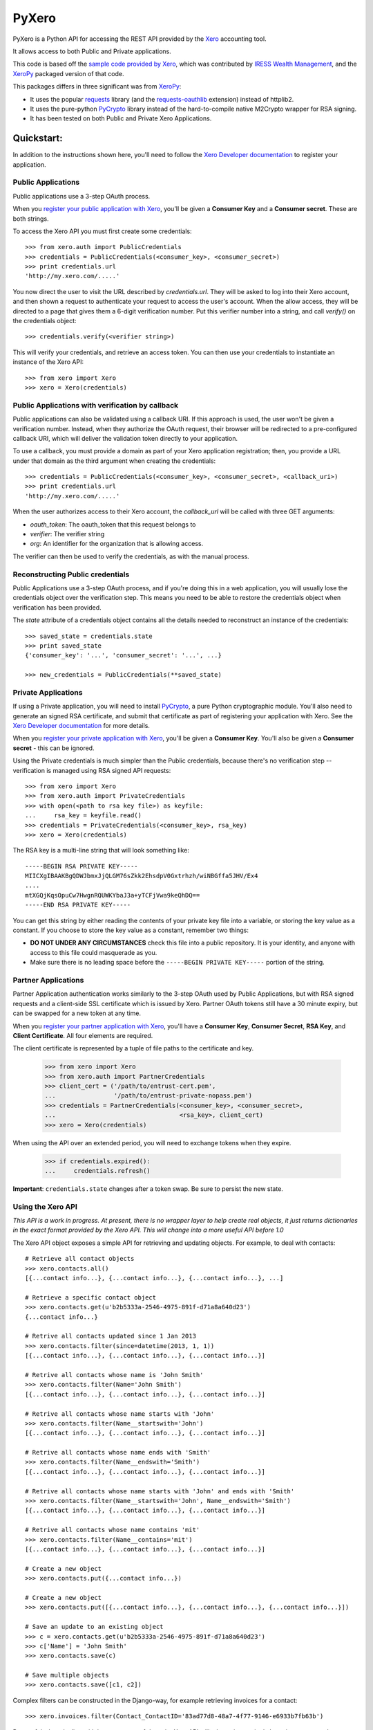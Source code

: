 PyXero
======

PyXero is a Python API for accessing the REST API provided by the `Xero`_
accounting tool.

It allows access to both Public and Private applications.

This code is based off the `sample code provided by Xero`_, which was
contributed by `IRESS Wealth Management`_, and the `XeroPy`_ packaged version of
that code.

This packages differs in three significant was from `XeroPy`_:

* It uses the popular `requests`_ library (and the `requests-oauthlib`_
  extension) instead of httplib2.

* It uses the pure-python `PyCrypto`_ library instead of the hard-to-compile
  native M2Crypto wrapper for RSA signing.

* It has been tested on both Public and Private Xero Applications.


Quickstart:
-----------

In addition to the instructions shown here, you'll need to follow the `Xero
Developer documentation`_ to register your application.

Public Applications
~~~~~~~~~~~~~~~~~~~

Public applications use a 3-step OAuth process.

When you `register your public application with Xero`_, you'll be given a
**Consumer Key** and a **Consumer secret**. These are both strings.

To access the Xero API you must first create some credentials::

    >>> from xero.auth import PublicCredentials
    >>> credentials = PublicCredentials(<consumer_key>, <consumer_secret>)
    >>> print credentials.url
    'http://my.xero.com/.....'

You now direct the user to visit the URL described by `credentials.url`. They
will be asked to log into their Xero account, and then shown a request to
authenticate your request to access the user's account. When the allow access,
they will be directed to a page that gives them a 6-digit verification number.
Put this verifier number into a string, and call `verify()` on the credentials
object::

    >>> credentials.verify(<verifier string>)

This will verify your credentials, and retrieve an access token. You can
then use your credentials to instantiate an instance of the Xero API::

    >>> from xero import Xero
    >>> xero = Xero(credentials)

Public Applications with verification by callback
~~~~~~~~~~~~~~~~~~~~~~~~~~~~~~~~~~~~~~~~~~~~~~~~~

Public applications can also be validated using a callback URI. If this
approach is used, the user won't be given a verification number. Instead,
when they authorize the OAuth request, their browser will be redirected to
a pre-configured callback URI, which will deliver the validation token
directly to your application.

To use a callback, you must provide a domain as part of your Xero application
registration; then, you provide a URL under that domain as the third argument
when creating the credentials::

    >>> credentials = PublicCredentials(<consumer_key>, <consumer_secret>, <callback_uri>)
    >>> print credentials.url
    'http://my.xero.com/.....'

When the user authorizes access to their Xero account, the `callback_url`
will be called with three GET arguments:

* `oauth_token`: The oauth_token that this request belongs to

* `verifier`: The verifier string

* `org`: An identifier for the organization that is allowing access.

The verifier can then be used to verify the credentials, as with the manual
process.

Reconstructing Public credentials
~~~~~~~~~~~~~~~~~~~~~~~~~~~~~~~~~

Public Applications use a 3-step OAuth process, and if you're doing this in a
web application, you will usually lose the credentials object over the
verification step. This means you need to be able to restore the credentials
object when verification has been provided.

The `state` attribute of a credentials object contains all the details needed
to reconstruct an instance of the credentials::

    >>> saved_state = credentials.state
    >>> print saved_state
    {'consumer_key': '...', 'consumer_secret': '...', ...}

    >>> new_credentials = PublicCredentials(**saved_state)

Private Applications
~~~~~~~~~~~~~~~~~~~~

If using a Private application, you will need to install `PyCrypto`_, a pure
Python cryptographic module. You'll also need to generate an signed RSA
certificate, and submit that certificate as part of registering your
application with Xero. See the `Xero Developer documentation`_ for more
details.

When you `register your private application with Xero`_, you'll be given a
**Consumer Key**. You'll also be given a **Consumer secret** - this can be
ignored.

Using the Private credentials is much simpler than the Public credentials,
because there's no verification step -- verification is managed using RSA
signed API requests::

    >>> from xero import Xero
    >>> from xero.auth import PrivateCredentials
    >>> with open(<path to rsa key file>) as keyfile:
    ...     rsa_key = keyfile.read()
    >>> credentials = PrivateCredentials(<consumer_key>, rsa_key)
    >>> xero = Xero(credentials)

The RSA key is a multi-line string that will look something like::

    -----BEGIN RSA PRIVATE KEY-----
    MIICXgIBAAKBgQDWJbmxJjQLGM76sZkk2EhsdpV0Gxtrhzh/wiNBGffa5JHV/Ex4
    ....
    mtXGQjKqsOpuCw7HwgnRQUWKYbaJ3a+yTCFjVwa9keQhDQ==
    -----END RSA PRIVATE KEY-----

You can get this string by either reading the contents of your private key
file into a variable, or storing the key value as a constant. If you choose to
store the key value as a constant, remember two things:

* **DO NOT UNDER ANY CIRCUMSTANCES** check this file into a public
  repository. It is your identity, and anyone with access to this file
  could masquerade as you.

* Make sure there is no leading space before
  the ``-----BEGIN PRIVATE KEY-----`` portion of the string.


Partner Applications
~~~~~~~~~~~~~~~~~~~~

Partner Application authentication works similarly to the 3-step OAuth used by
Public Applications, but with RSA signed requests and a client-side SSL
certificate which is issued by Xero. Partner OAuth tokens still have a 30 minute
expiry, but can be swapped for a new token at any time.

When you `register your partner application with Xero`_, you'll have a
**Consumer Key**, **Consumer Secret**, **RSA Key**, and **Client Certificate**.
All four elements are required.

The client certificate is represented by a tuple of file paths to the certificate
and key.

    >>> from xero import Xero
    >>> from xero.auth import PartnerCredentials
    >>> client_cert = ('/path/to/entrust-cert.pem',
    ...                '/path/to/entrust-private-nopass.pem')
    >>> credentials = PartnerCredentials(<consumer_key>, <consumer_secret>,
    ...                                  <rsa_key>, client_cert)
    >>> xero = Xero(credentials)

When using the API over an extended period, you will need to exchange tokens
when they expire.

    >>> if credentials.expired():
    ...     credentials.refresh()

**Important**: ``credentials.state`` changes after a token swap. Be sure to persist
the new state.


Using the Xero API
~~~~~~~~~~~~~~~~~~

*This API is a work in progress. At present, there is no wrapper layer
to help create real objects, it just returns dictionaries in the exact
format provided by the Xero API. This will change into a more useful API
before 1.0*

The Xero API object exposes a simple API for retrieving and updating objects.
For example, to deal with contacts::

    # Retrieve all contact objects
    >>> xero.contacts.all()
    [{...contact info...}, {...contact info...}, {...contact info...}, ...]

    # Retrieve a specific contact object
    >>> xero.contacts.get(u'b2b5333a-2546-4975-891f-d71a8a640d23')
    {...contact info...}

    # Retrive all contacts updated since 1 Jan 2013
    >>> xero.contacts.filter(since=datetime(2013, 1, 1))
    [{...contact info...}, {...contact info...}, {...contact info...}]

    # Retrive all contacts whose name is 'John Smith'
    >>> xero.contacts.filter(Name='John Smith')
    [{...contact info...}, {...contact info...}, {...contact info...}]

    # Retrive all contacts whose name starts with 'John'
    >>> xero.contacts.filter(Name__startswith='John')
    [{...contact info...}, {...contact info...}, {...contact info...}]

    # Retrive all contacts whose name ends with 'Smith'
    >>> xero.contacts.filter(Name__endswith='Smith')
    [{...contact info...}, {...contact info...}, {...contact info...}]

    # Retrive all contacts whose name starts with 'John' and ends with 'Smith'
    >>> xero.contacts.filter(Name__startswith='John', Name__endswith='Smith')
    [{...contact info...}, {...contact info...}, {...contact info...}]

    # Retrive all contacts whose name contains 'mit'
    >>> xero.contacts.filter(Name__contains='mit')
    [{...contact info...}, {...contact info...}, {...contact info...}]

    # Create a new object
    >>> xero.contacts.put({...contact info...})

    # Create a new object
    >>> xero.contacts.put([{...contact info...}, {...contact info...}, {...contact info...}])

    # Save an update to an existing object
    >>> c = xero.contacts.get(u'b2b5333a-2546-4975-891f-d71a8a640d23')
    >>> c['Name'] = 'John Smith'
    >>> xero.contacts.save(c)

    # Save multiple objects
    >>> xero.contacts.save([c1, c2])

Complex filters can be constructed in the Django-way, for example retrieving invoices for a contact::

    >>> xero.invoices.filter(Contact_ContactID='83ad77d8-48a7-4f77-9146-e6933b7fb63b')

Be careful when dealing with large amounts of data, the Xero API will take an
increasingly long time to respond, or an error will be returned. If a query might
return more than 100 results, you should make use of the ``page`` parameter::

    # Grab 100 invoices created after 01-01-2013
    >>> xero.invoices.filter(since=datetime(2013, 1, 1), page=1)

You can also order the results to be returned::

    # Grab contacts ordered by EmailAddress
    >>> xero.contacts.filter(order='EmailAddress DESC')

Uploading attachments is supported using the Xero GUID of the relevant object::

    # Attach a PDF to a contact
    >>> f = open('form.pdf', 'rb')
    >>> xero.contacts.put_attachment(c['ContactId'], f, 'application/pdf', 'form.pdf')
    >>> f.close()

This same API pattern exists for the following API objects:

* Accounts
* Contacts
* CreditNotes
* Currencies
* Invoices
* Organisation
* Payments
* TaxRates
* TrackingCategories
* ManualJournals
* BankTransactions
* BankTransfers


.. _Xero: http://developer.xero.com
.. _requests: http://python-requests.org
.. _requests-oauthlib: https://github.com/requests/requests-oauthlib
.. _pycrypto: https://www.dlitz.net/software/pycrypto/
.. _Xero Developer documentation: http://developer.xero.com/api-overview/
.. _sample code provided by Xero: http://developer.xero.com/getting-started/code/python/
.. _IRESS Wealth Management: http://www.iress.com.au
.. _XeroPy: https://github.com/fatbox/XeroPy
.. _register your public application with Xero: http://developer.xero.com/api-overview/public-applications/
.. _register your private application with Xero: http://developer.xero.com/api-overview/private-applications/
.. _register your partner application with Xero: http://developer.xero.com/api-overview/partner-applications/

Contributing
------------

If you're going to run the PyXero test suite, in addition to the dependencies
for PyXero, you need to add the following dependency to your environment:

    mock >= 1.0

Mock isn't included in the formal dependencies because they aren't required
for normal operation of PyXero. It's only required for testing purposes.

Once you've installed these dependencies, you can run the test suite by
running the following from the root directory of the project:

    $ python setup.py test

If you find any problems with pyxero, you can log them on `Github Issues`_.
When reporting problems, it's extremely helpful if you can provide
reproduction instructions -- the sequence of calls and/or test data that
can be used to reproduce the issue.

New features or bug fixes can be submitted via a pull request. If you want
your pull request to be merged quickly, make sure you either include
regression test(s) for the behavior you are adding/fixing, or provide a
good explanation of why a regression test isn't possible.

.. _Github Issues: https://github.com/freakboy3742/pyxero/issues

